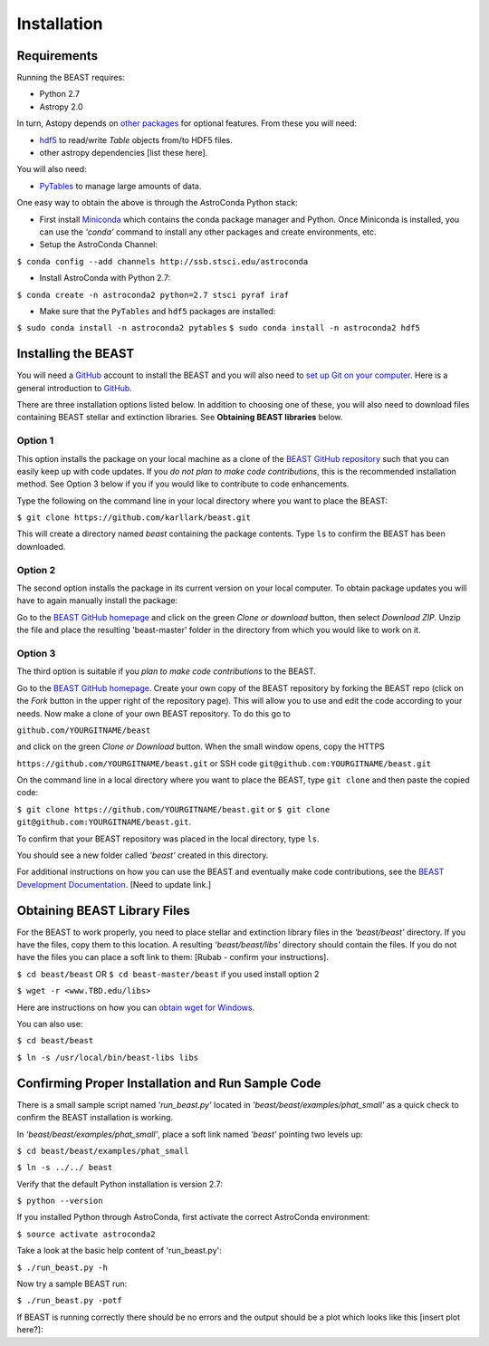 Installation
============

Requirements
------------

Running the BEAST requires:

- Python 2.7
- Astropy 2.0

In turn, Astopy depends on 
`other packages <http://docs.astropy.org/en/latest/install.html>`_ for 
optional features. From these you will need:

- `hdf5 <http://h5py.org/>`_ to read/write `Table` objects from/to HDF5 files.
- other astropy dependencies [list these here].

You will also need:

- `PyTables <http://www.pytables.org/>`_ to manage large amounts of data.

One easy way to obtain the above is through the AstroConda Python stack:

- First install `Miniconda <https://conda.io/miniconda.html>`_ which 
  contains the conda package manager and Python. Once Miniconda is installed,
  you can use the `'conda'` command to install any other packages and create 
  environments, etc.

- Setup the AstroConda Channel:

``$ conda config --add channels http://ssb.stsci.edu/astroconda``

- Install AstroConda with Python 2.7:

``$ conda create -n astroconda2 python=2.7 stsci pyraf iraf``

- Make sure that the ``PyTables`` and ``hdf5`` packages are installed:

``$ sudo conda install -n astroconda2 pytables``
``$ sudo conda install -n astroconda2 hdf5``


Installing the BEAST
--------------------

You will need a `GitHub <https://github.com/>`_ account to install the BEAST and
you will also need to 
`set up Git on your computer <https://help.github.com/articles/set-up-git/>`_.
Here is a general introduction to `GitHub <https://help.github.com/>`_.

There are three installation options listed below. In addition to 
choosing one of these, you will also need to download files containing
BEAST stellar and extinction libraries. 
See **Obtaining BEAST libraries** below.

Option 1 
________

This option installs the package on your local machine as a clone of the
`BEAST GitHub repository <https://github.com/karllark/beast>`_
such that you can easily keep up with code updates. If you
*do not plan to make code contributions*, this is the recommended installation 
method. See Option 3 below if you if you would like to contribute 
to code enhancements.


Type the following on the command line in your local directory where you want
to place the BEAST: 

``$ git clone https://github.com/karllark/beast.git``

This will create a directory named `beast` containing the package contents.
Type ``ls`` to confirm the BEAST has been downloaded.

Option 2
________

The second option installs the package in its current version on your local 
computer. To obtain package updates you will have to again manually install the 
package:

Go to the `BEAST GitHub homepage <https://github.com/karllark/beast>`_ and 
click on the green `Clone or download` button, then select `Download ZIP`. 
Unzip the file and place the resulting 'beast-master' folder in the directory 
from which you would like to work on it.
   
Option 3
________

The third option is suitable if you *plan to make code contributions* to the
BEAST.
   
Go to the `BEAST GitHub homepage <https://github.com/karllark/beast>`_.
Create your own copy of the BEAST repository by forking the BEAST repo
(click on the `Fork` button in the upper right of the repository page). This 
will allow you to use and edit the code according to your needs.
Now make a clone of your own BEAST repository. To do this go to

``github.com/YOURGITNAME/beast`` 

and click on the green `Clone or Download` button. When the small window opens, 
copy the HTTPS 

``https://github.com/YOURGITNAME/beast.git`` 
or SSH code 
``git@github.com:YOURGITNAME/beast.git``

On the command line in a local 
directory where you want to place the BEAST, type ``git clone`` and then paste 
the copied code:

``$ git clone https://github.com/YOURGITNAME/beast.git`` or
``$ git clone git@github.com:YOURGITNAME/beast.git``. 
   
To confirm that your BEAST repository was placed in the local directory, type 
``ls``.

You should see a new folder called `'beast'` created in this directory.

For additional instructions on how you can use the BEAST and eventually make
code contributions, see the 
`BEAST Development Documentation <http://beast.readthedocs.io/en/latest/beast_development.rst>`_.
[Need to update link.]


.. _`Obtaining BEAST libraries`
Obtaining BEAST Library Files
-----------------------------

For the BEAST to work properly, you need to place stellar and extinction 
library files in the `'beast/beast'` directory. If you have the files, copy them 
to this location. A resulting `'beast/beast/libs'` directory should contain the
files. If you do not have the files you can place a soft link to them:
[Rubab - confirm your instructions].

``$ cd beast/beast`` 
OR
``$ cd beast-master/beast`` if you used install option 2

``$ wget -r <www.TBD.edu/libs>``

Here are instructions on how you can 
`obtain wget for Windows <http://gnuwin32.sourceforge.net/packages/wget.htm>`_.

You can also use:

``$ cd beast/beast``

``$ ln -s /usr/local/bin/beast-libs libs``


Confirming Proper Installation and Run Sample Code
-----------------------------------------------

There is a small sample script named `'run_beast.py'` located in
`'beast/beast/examples/phat_small'` as a quick check to confirm the BEAST 
installation is working. 

In `'beast/beast/examples/phat_small'`, place a soft link named `'beast'` 
pointing two levels up:  

``$ cd beast/beast/examples/phat_small``

``$ ln -s ../../ beast``

Verify that the default Python installation is version 2.7:

``$ python --version``

If you installed Python through AstroConda, first activate the correct 
AstroConda environment:

``$ source activate astroconda2``

Take a look at the basic help content of 'run_beast.py':

``$ ./run_beast.py -h``

Now try a sample BEAST run:

``$ ./run_beast.py -potf``


If BEAST is running correctly there should be no errors and the 
output should be a plot which looks like this [insert plot here?]:
